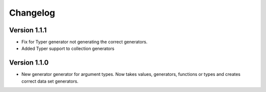 Changelog
=========


Version 1.1.1
-------------

* Fix for Typer generator not generating the correct generators.
* Added Typer support to collection generators

Version 1.1.0
-------------

* New generator generator for argument types. Now takes values, generators,
  functions or types and creates correct data set generators.
